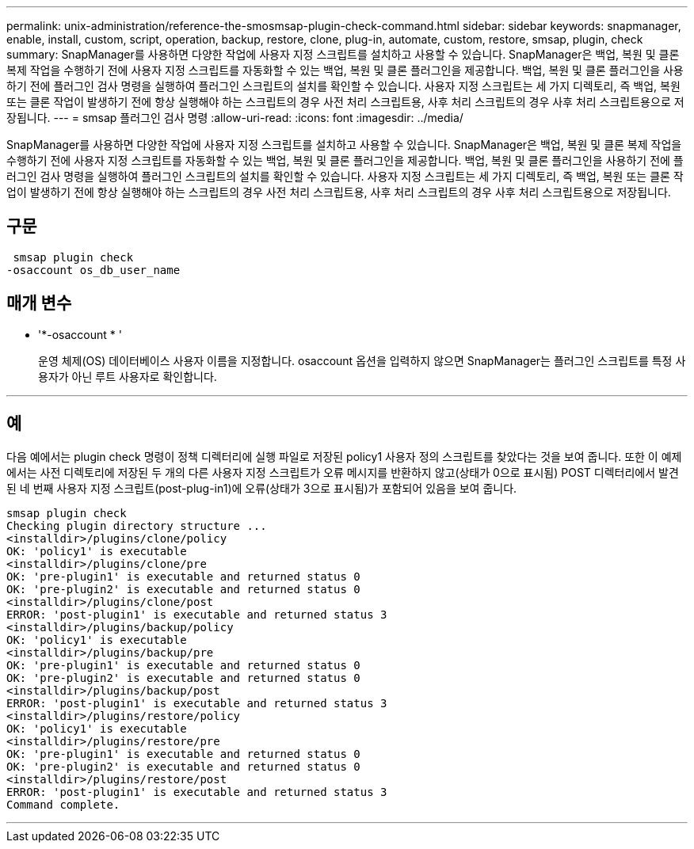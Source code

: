 ---
permalink: unix-administration/reference-the-smosmsap-plugin-check-command.html 
sidebar: sidebar 
keywords: snapmanager, enable, install, custom, script, operation, backup, restore, clone, plug-in, automate, custom, restore, smsap, plugin, check 
summary: SnapManager를 사용하면 다양한 작업에 사용자 지정 스크립트를 설치하고 사용할 수 있습니다. SnapManager은 백업, 복원 및 클론 복제 작업을 수행하기 전에 사용자 지정 스크립트를 자동화할 수 있는 백업, 복원 및 클론 플러그인을 제공합니다. 백업, 복원 및 클론 플러그인을 사용하기 전에 플러그인 검사 명령을 실행하여 플러그인 스크립트의 설치를 확인할 수 있습니다. 사용자 지정 스크립트는 세 가지 디렉토리, 즉 백업, 복원 또는 클론 작업이 발생하기 전에 항상 실행해야 하는 스크립트의 경우 사전 처리 스크립트용, 사후 처리 스크립트의 경우 사후 처리 스크립트용으로 저장됩니다. 
---
= smsap 플러그인 검사 명령
:allow-uri-read: 
:icons: font
:imagesdir: ../media/


[role="lead"]
SnapManager를 사용하면 다양한 작업에 사용자 지정 스크립트를 설치하고 사용할 수 있습니다. SnapManager은 백업, 복원 및 클론 복제 작업을 수행하기 전에 사용자 지정 스크립트를 자동화할 수 있는 백업, 복원 및 클론 플러그인을 제공합니다. 백업, 복원 및 클론 플러그인을 사용하기 전에 플러그인 검사 명령을 실행하여 플러그인 스크립트의 설치를 확인할 수 있습니다. 사용자 지정 스크립트는 세 가지 디렉토리, 즉 백업, 복원 또는 클론 작업이 발생하기 전에 항상 실행해야 하는 스크립트의 경우 사전 처리 스크립트용, 사후 처리 스크립트의 경우 사후 처리 스크립트용으로 저장됩니다.



== 구문

[listing]
----
 smsap plugin check
-osaccount os_db_user_name
----


== 매개 변수

* '*-osaccount * '
+
운영 체제(OS) 데이터베이스 사용자 이름을 지정합니다. osaccount 옵션을 입력하지 않으면 SnapManager는 플러그인 스크립트를 특정 사용자가 아닌 루트 사용자로 확인합니다.



'''


== 예

다음 예에서는 plugin check 명령이 정책 디렉터리에 실행 파일로 저장된 policy1 사용자 정의 스크립트를 찾았다는 것을 보여 줍니다. 또한 이 예제에서는 사전 디렉토리에 저장된 두 개의 다른 사용자 지정 스크립트가 오류 메시지를 반환하지 않고(상태가 0으로 표시됨) POST 디렉터리에서 발견된 네 번째 사용자 지정 스크립트(post-plug-in1)에 오류(상태가 3으로 표시됨)가 포함되어 있음을 보여 줍니다.

[listing]
----
smsap plugin check
Checking plugin directory structure ...
<installdir>/plugins/clone/policy
OK: 'policy1' is executable
<installdir>/plugins/clone/pre
OK: 'pre-plugin1' is executable and returned status 0
OK: 'pre-plugin2' is executable and returned status 0
<installdir>/plugins/clone/post
ERROR: 'post-plugin1' is executable and returned status 3
<installdir>/plugins/backup/policy
OK: 'policy1' is executable
<installdir>/plugins/backup/pre
OK: 'pre-plugin1' is executable and returned status 0
OK: 'pre-plugin2' is executable and returned status 0
<installdir>/plugins/backup/post
ERROR: 'post-plugin1' is executable and returned status 3
<installdir>/plugins/restore/policy
OK: 'policy1' is executable
<installdir>/plugins/restore/pre
OK: 'pre-plugin1' is executable and returned status 0
OK: 'pre-plugin2' is executable and returned status 0
<installdir>/plugins/restore/post
ERROR: 'post-plugin1' is executable and returned status 3
Command complete.
----
'''